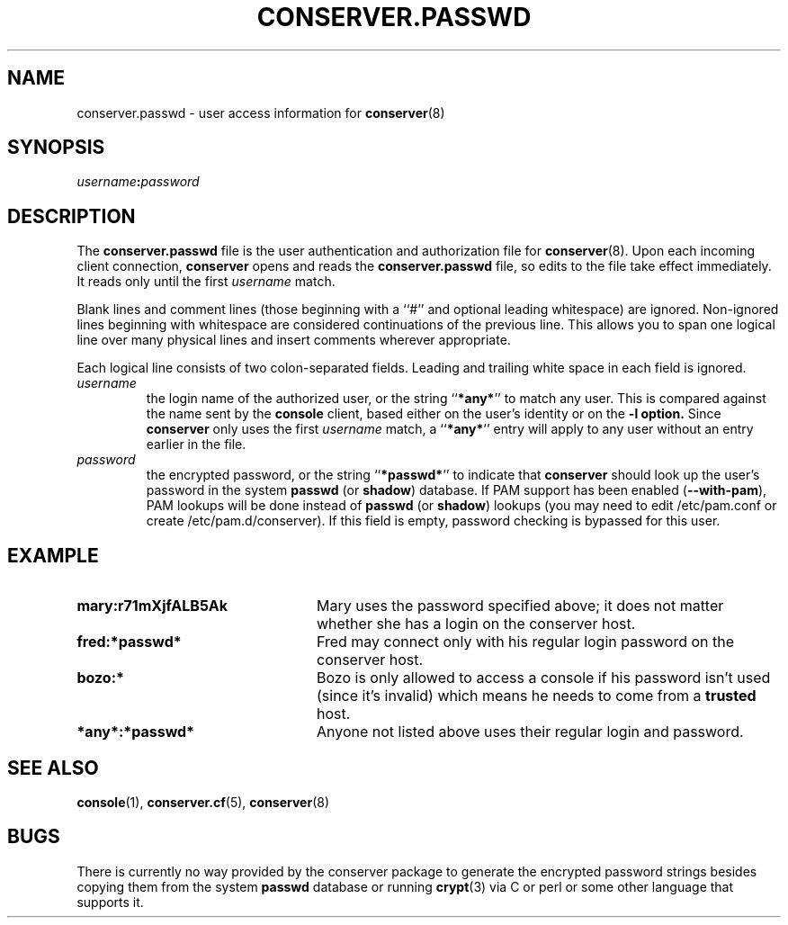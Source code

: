 .\" $Id: conserver.passwd.man,v 1.10 2004/01/08 16:12:33 bryan Exp $
.TH CONSERVER.PASSWD 5 "2004/01/08" "conserver-8.1.17" "conserver"
.SH NAME
conserver.passwd \- user access information for
.BR conserver (8)
.SH SYNOPSIS
.IB username : password
.SH DESCRIPTION
The
.B conserver.passwd
file is the user authentication and authorization file for
.BR conserver (8).
Upon each incoming client connection,
.B conserver
opens and reads the
.B conserver.passwd
file, so edits to the file take effect immediately.
It reads only until the first
.I username
match.
.PP
Blank lines and comment lines (those beginning with a ``#'' and
optional leading whitespace) are ignored.
Non-ignored lines beginning with whitespace are considered
continuations of the previous line.
This allows you to span one logical line over
many physical lines and insert comments wherever appropriate.
.PP
Each logical line consists of two colon-separated fields.
Leading and trailing white space in each field is ignored.
.TP
.I username
the login name of the authorized user,
or the string
.RB `` *any* ''
to match any user.
This is compared against the name sent by the
.B console
client, based either on the user's identity or on the
.B \-l option.
Since
.B conserver
only uses the first
.I username
match, a
.RB `` *any* ''
entry will apply to any user
without an entry earlier in the file.
.TP
.I password
the encrypted password,
or the string
.RB `` *passwd* ''
to indicate that
.B conserver
should look up the user's password
in the system
.BR passwd " (or " shadow ") database."
If PAM support has been enabled
.RB ( --with-pam ),
PAM lookups will be done instead of
.BR passwd " (or " shadow ") lookups"
(you may need to edit /etc/pam.conf or create /etc/pam.d/conserver).
If this field is empty, password checking is bypassed for this user.
.SH EXAMPLE
.TP 24
.B mary:r71mXjfALB5Ak
Mary uses the password specified above;
it does not matter whether she has a login on the conserver host.
.TP
.B fred:*passwd*
Fred may connect only with his regular login password on the conserver host.
.TP
.B bozo:*
Bozo is only allowed to access a console if his password isn't used (since
it's invalid) which means he needs to come from a
.B trusted
host.
.TP
.B *any*:*passwd*
Anyone not listed above uses their regular login and password.
.SH "SEE ALSO"
.BR console (1),
.BR conserver.cf (5),
.BR conserver (8)
.SH BUGS
.PP
There is currently no way provided by the conserver package
to generate the encrypted password strings
besides copying them from the system
.B passwd
database or running
.BR crypt (3)
via C or perl or some other language that supports it.

